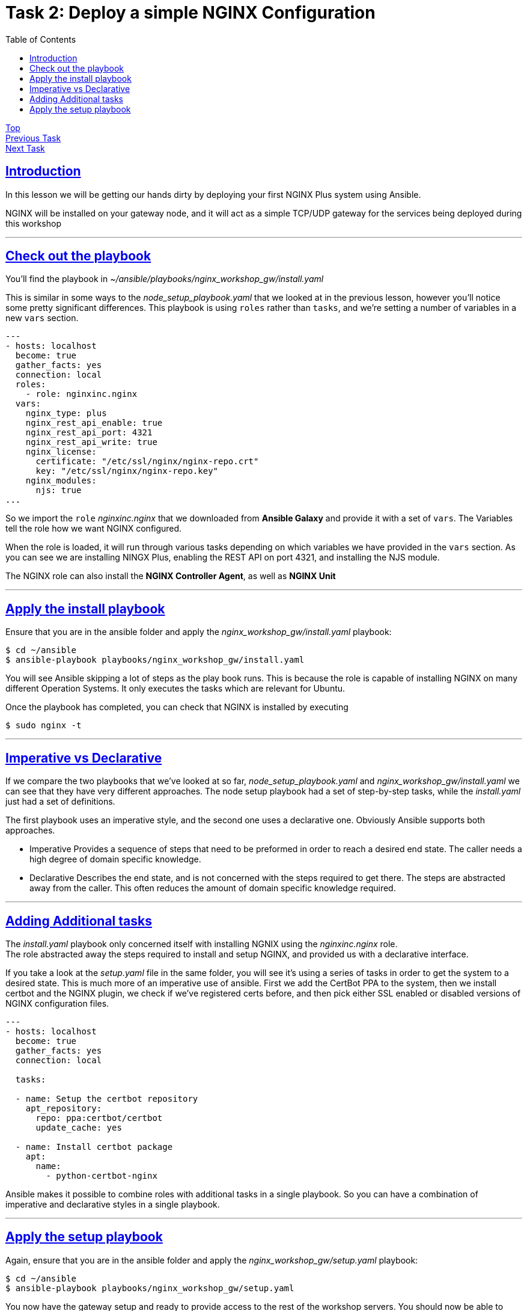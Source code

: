 = Task 2: Deploy a simple NGINX Configuration
:showtitle:
:sectlinks:
:toc: left
:prev_section: task1
:next_section: task3

****
<<index.adoc#,Top>> +
<<task1.adoc#,Previous Task>> +
<<task3.adoc#,Next Task>> +
****

== Introduction
In this lesson we will be getting our hands dirty by deploying your first NGINX Plus system using
Ansible.  

NGINX will be installed on your gateway node, and it will act as a simple TCP/UDP gateway for  
the services being deployed during this workshop

'''
== Check out the playbook

You'll find the playbook in _~/ansible/playbooks/nginx_workshop_gw/install.yaml_

This is similar in some ways to the _node_setup_playbook.yaml_ that we looked at in the previous lesson,
however you'll notice some pretty significant differences. This playbook is using `roles` rather
than `tasks`, and we're setting a number of variables in a new `vars` section.

----
---
- hosts: localhost
  become: true
  gather_facts: yes
  connection: local
  roles:
    - role: nginxinc.nginx
  vars:
    nginx_type: plus
    nginx_rest_api_enable: true
    nginx_rest_api_port: 4321
    nginx_rest_api_write: true
    nginx_license:
      certificate: "/etc/ssl/nginx/nginx-repo.crt"
      key: "/etc/ssl/nginx/nginx-repo.key"
    nginx_modules:
      njs: true
...
----

So we import the `role` _nginxinc.nginx_ that we downloaded from *Ansible Galaxy* and provide it
with a set of `vars`. The Variables tell the role how we want NGINX configured. 

When the role is loaded, it will run through various tasks depending on which variables we have
provided in the `vars` section. As you can see we are installing NINGX Plus, enabling the REST
API on port 4321, and installing the NJS module.

****
The NGINX role can also install the *NGINX Controller Agent*, as well as *NGINX Unit*
****

'''
== Apply the install playbook

Ensure that you are in the ansible folder and apply the _nginx_workshop_gw/install.yaml_ playbook:

----
$ cd ~/ansible
$ ansible-playbook playbooks/nginx_workshop_gw/install.yaml
----

You will see Ansible skipping a lot of steps as the play book runs. This is because the role is  
capable of installing NGINX on many different Operation Systems. It only executes the tasks which  
are relevant for Ubuntu.

Once the playbook has completed, you can check that NGINX is installed by executing

----
$ sudo nginx -t
----

'''
== Imperative vs Declarative

If we compare the two playbooks that we've looked at so far, _node_setup_playbook.yaml_ and
_nginx_workshop_gw/install.yaml_ we can see that they have very different approaches. The node setup
playbook had a set of step-by-step tasks, while the _install.yaml_ just had a set of definitions.

The first playbook uses an imperative style, and the second one uses a declarative one.
Obviously Ansible supports both approaches.

 * Imperative
 Provides a sequence of steps that need to be preformed in order to reach a desired end state.
 The caller needs a high degree of domain specific knowledge.

 * Declarative
 Describes the end state, and is not concerned with the steps required to get there.
 The steps are abstracted away from the caller. This often reduces the amount of domain
 specific knowledge required.


'''
== Adding Additional tasks

The _install.yaml_ playbook only concerned itself with installing NGNIX using the _nginxinc.nginx_ role. +
The role abstracted away the steps required to install and setup NGINX, and provided us with a declarative
interface.

If you take a look at the _setup.yaml_ file in the same folder, you will see it's using a series of tasks
in order to get the system to a desired state. This is much more of an imperative use of ansible. First we
add the CertBot PPA to the system, then we install certbot and the NGINX plugin, we check if we've registered
certs before, and then pick either SSL enabled or disabled versions of NGINX configuration files.

----
---
- hosts: localhost
  become: true
  gather_facts: yes 
  connection: local

  tasks:

  - name: Setup the certbot repository
    apt_repository:
      repo: ppa:certbot/certbot
      update_cache: yes 

  - name: Install certbot package
    apt:
      name:
        - python-certbot-nginx

----

Ansible makes it possible to combine roles with additional tasks in a single playbook. So you can have a
combination of imperative and declarative styles in a single playbook.

'''
== Apply the setup playbook

Again, ensure that you are in the ansible folder and apply the _nginx_workshop_gw/setup.yaml_ playbook:

----
$ cd ~/ansible
$ ansible-playbook playbooks/nginx_workshop_gw/setup.yaml
----

You now have the gateway setup and ready to provide access to the rest of the workshop servers. You should
now be able to point your web browser at your gateway and see these documents in beautiful HTML5.

Try accessing `https://<yourfqdn>/tasks`

<<task3.adoc#,Next Task>> 

